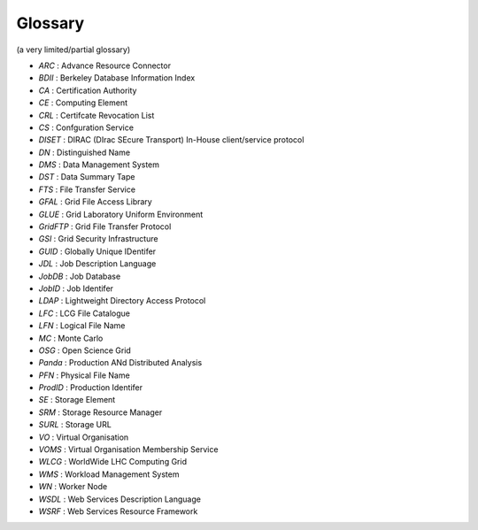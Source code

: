 .. _glossary:

========
Glossary
========

(a very limited/partial glossary)

* *ARC* : Advance Resource Connector
* *BDII* : Berkeley Database Information Index
* *CA* : Certification Authority
* *CE* : Computing Element
* *CRL* : Certifcate Revocation List
* *CS* : Confguration Service
* *DISET* : DIRAC (DIrac SEcure Transport) In-House client/service protocol
* *DN* : Distinguished Name
* *DMS* : Data Management System
* *DST* : Data Summary Tape
* *FTS* : File Transfer Service
* *GFAL* : Grid File Access Library
* *GLUE* : Grid Laboratory Uniform Environment
* *GridFTP* : Grid File Transfer Protocol
* *GSI* : Grid Security Infrastructure
* *GUID* : Globally Unique IDentifer
* *JDL* : Job Description Language
* *JobDB* : Job Database
* *JobID* : Job Identifer
* *LDAP* : Lightweight Directory Access Protocol
* *LFC* : LCG File Catalogue
* *LFN* : Logical File Name
* *MC* : Monte Carlo
* *OSG* : Open Science Grid
* *Panda* : Production ANd Distributed Analysis
* *PFN* : Physical File Name
* *ProdID* : Production Identifer
* *SE* : Storage Element
* *SRM* : Storage Resource Manager
* *SURL* : Storage URL
* *VO* : Virtual Organisation
* *VOMS* : Virtual Organisation Membership Service
* *WLCG* : WorldWide LHC Computing Grid
* *WMS* : Workload Management System
* *WN* : Worker Node
* *WSDL* : Web Services Description Language
* *WSRF* : Web Services Resource Framework
